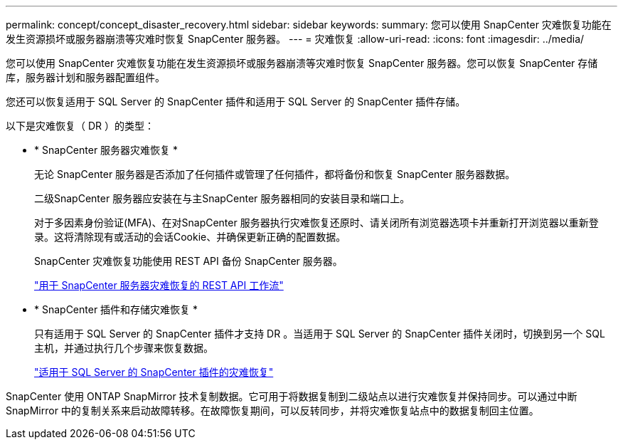 ---
permalink: concept/concept_disaster_recovery.html 
sidebar: sidebar 
keywords:  
summary: 您可以使用 SnapCenter 灾难恢复功能在发生资源损坏或服务器崩溃等灾难时恢复 SnapCenter 服务器。 
---
= 灾难恢复
:allow-uri-read: 
:icons: font
:imagesdir: ../media/


[role="lead"]
您可以使用 SnapCenter 灾难恢复功能在发生资源损坏或服务器崩溃等灾难时恢复 SnapCenter 服务器。您可以恢复 SnapCenter 存储库，服务器计划和服务器配置组件。

您还可以恢复适用于 SQL Server 的 SnapCenter 插件和适用于 SQL Server 的 SnapCenter 插件存储。

以下是灾难恢复（ DR ）的类型：

* * SnapCenter 服务器灾难恢复 *
+
无论 SnapCenter 服务器是否添加了任何插件或管理了任何插件，都将备份和恢复 SnapCenter 服务器数据。

+
二级SnapCenter 服务器应安装在与主SnapCenter 服务器相同的安装目录和端口上。

+
对于多因素身份验证(MFA)、在对SnapCenter 服务器执行灾难恢复还原时、请关闭所有浏览器选项卡并重新打开浏览器以重新登录。这将清除现有或活动的会话Cookie、并确保更新正确的配置数据。

+
SnapCenter 灾难恢复功能使用 REST API 备份 SnapCenter 服务器。

+
link:../sc-automation/rest_api_workflows_disaster_recovery_of_snapcenter_server.html["用于 SnapCenter 服务器灾难恢复的 REST API 工作流"]

* * SnapCenter 插件和存储灾难恢复 *
+
只有适用于 SQL Server 的 SnapCenter 插件才支持 DR 。当适用于 SQL Server 的 SnapCenter 插件关闭时，切换到另一个 SQL 主机，并通过执行几个步骤来恢复数据。

+
link:../protect-scsql/task_disaster_recovery_scsql.html["适用于 SQL Server 的 SnapCenter 插件的灾难恢复"]



SnapCenter 使用 ONTAP SnapMirror 技术复制数据。它可用于将数据复制到二级站点以进行灾难恢复并保持同步。可以通过中断 SnapMirror 中的复制关系来启动故障转移。在故障恢复期间，可以反转同步，并将灾难恢复站点中的数据复制回主位置。
